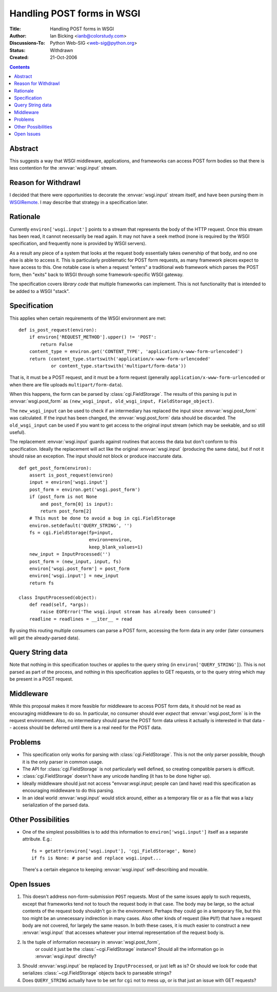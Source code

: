 Handling POST forms in WSGI
===========================

:Title: Handling POST forms in WSGI
:Author: Ian Bicking <ianb@colorstudy.com>
:Discussions-To: Python Web-SIG <web-sig@python.org>
:Status: Withdrawn
:Created: 21-Oct-2006

.. contents::

Abstract
--------

This suggests a way that WSGI middleware, applications, and frameworks
can access POST form bodies so that there is less contention for the
:envvar:`wsgi.input` stream.

Reason for Withdrawl
--------------------

I decided that there were opportunities to decorate the
:envvar:`wsgi.input` stream itself, and have been pursing them in
`WSGIRemote <http://pythonpaste.org/wsgiremote/>`_.  I may describe
that strategy in a specification later.

Rationale
---------

Currently ``environ['wsgi.input']`` points to a stream that represents
the body of the HTTP request.  Once this stream has been read, it
cannot necessarily be read again.  It may not have a ``seek`` method
(none is required by the WSGI specification, and frequently none is
provided by WSGI servers).

As a result any piece of a system that looks at the request body
essentially takes ownership of that body, and no one else is able to
access it.  This is particularly problematic for POST form requests,
as many framework pieces expect to have access to this.  One notable
case is when a request "enters" a traditional web framework which
parses the POST form, then "exits" back to WSGI through some
framework-specific WSGI gateway.

The specification covers *library code* that multiple frameworks can
implement.  This is not functionality that is intended to be added to
a WSGI "stack".

Specification
-------------

This applies when certain requirements of the WSGI environment are
met::

    def is_post_request(environ):
        if environ['REQUEST_METHOD'].upper() != 'POST':
            return False
        content_type = environ.get('CONTENT_TYPE', 'application/x-www-form-urlencoded')
        return (content_type.startswith('application/x-www-form-urlencoded'
                or content_type.startswith('multipart/form-data'))

That is, it must be a POST request, and it must be a form request
(generally ``application/x-www-form-urlencoded`` or when there are
file uploads ``multipart/form-data``).

When this happens, the form can be parsed by
:class:`cgi.FieldStorage`.  The results of this parsing is put in
:envvar:`wsgi.post_form` as ``(new_wsgi_input, old_wsgi_input,
FieldStorage_object)``.

The ``new_wsgi_input`` can be used to check if an intermediary has
replaced the input since :envvar:`wsgi.post_form` was calculated.  If
the input has been changed, the :envvar:`wsgi.post_form` data should
be discarded.  The ``old_wsgi_input`` can be used if you want to get
access to the original input stream (which may be seekable, and so
still useful).

The replacement :envvar:`wsgi.input` guards against routines that
access the data but don't conform to this specification.  Ideally the
replacement will act like the original :envvar:`wsgi.input` (producing
the same data), but if not it should raise an exception.  The input
should not block or produce inaccurate data.

::

    def get_post_form(environ):
        assert is_post_request(environ)
        input = environ['wsgi.input']
        post_form = environ.get('wsgi.post_form')
        if (post_form is not None
            and post_form[0] is input):
            return post_form[2]
        # This must be done to avoid a bug in cgi.FieldStorage
        environ.setdefault('QUERY_STRING', '')
        fs = cgi.FieldStorage(fp=input,
                              environ=environ,
                              keep_blank_values=1)
        new_input = InputProcessed('')
        post_form = (new_input, input, fs)
        environ['wsgi.post_form'] = post_form
        environ['wsgi.input'] = new_input
        return fs

    class InputProcessed(object):
        def read(self, *args):
            raise EOFError('The wsgi.input stream has already been consumed')
        readline = readlines = __iter__ = read

By using this routing multiple consumers can parse a POST form,
accessing the form data in any order (later consumers will get the
already-parsed data).

Query String data
-----------------

Note that nothing in this specification touches or applies to the
query string (in ``environ['QUERY_STRING']``).  This is not parsed as
part of the process, and nothing in this specification applies to GET
requests, or to the query string which may be present in a POST
request.

Middleware
----------

While this proposal makes it more feasible for middleware to access
POST form data, it should not be read as encouraging middleware to do
so.  In particular, no consumer should ever *expect* that
:envvar:`wsgi.post_form` is in the request environment.  Also, no
intermediary should parse the POST form data unless it actually is
interested in that data -- access should be deferred until there is a
real need for the POST data.

Problems
--------

* This specification only works for parsing with
  :class:`cgi.FieldStorage`.  This is not the only parser possible,
  though it is the only parser in common usage.

* The API for :class:`cgi.FieldStorage` is not particularly well
  defined, so creating compatible parsers is difficult.

* :class:`cgi.FieldStorage` doesn't have any unicode handling (it has
  to be done higher up).

* Ideally middleware should just not access "envvar:`wsgi.input`;
  people can (and have) read this specification as encouraging
  middleware to do this parsing.

* In an ideal world :envvar:`wsgi.input` would stick around, either as
  a temporary file or as a file that was a lazy serialization of the
  parsed data.

Other Possibilities
-------------------

* One of the simplest possibilities is to add this information to
  ``environ['wsgi.input']`` itself as a separate attribute.  E.g.::

    fs = getattr(environ['wsgi.input'], 'cgi_FieldStorage', None)
    if fs is None: # parse and replace wsgi.input...

  There's a certain elegance to keeping :envvar:`wsgi.input`
  self-describing and movable.

Open Issues
-----------

1. This doesn't address non-form-submission ``POST`` requests.  Most
   of the same issues apply to such requests, except that frameworks
   tend not to touch the request body in that case.  The body may be
   large, so the actual contents of the request body shouldn't go in
   the environment.  Perhaps they could go in a temporary file, but
   this too might be an unnecessary indirection in many cases.  Also
   other kinds of request (like ``PUT``) that have a request body are
   not covered, for largely the same reason.  In both these cases, it
   is much easier to construct a new :envvar:`wsgi.input` that
   accesses whatever your internal representation of the request body
   is.

2. Is the tuple of information necessary in :envvar:`wsgi.post_form`,
    or could it just be the :class:`~cgi.FieldStorage` instance?
    Should all the information go in :envvar:`wsgi.input` directly?

3. Should :envvar:`wsgi.input` be replaced by ``InputProcessed``, or
   just left as is?  Or should we look for code that serializes
   :class:`~cgi.FieldStorage` objects back to parseable strings?

4. Does ``QUERY_STRING`` actually have to be set for ``cgi`` not to
   mess up, or is that just an issue with GET requests?
